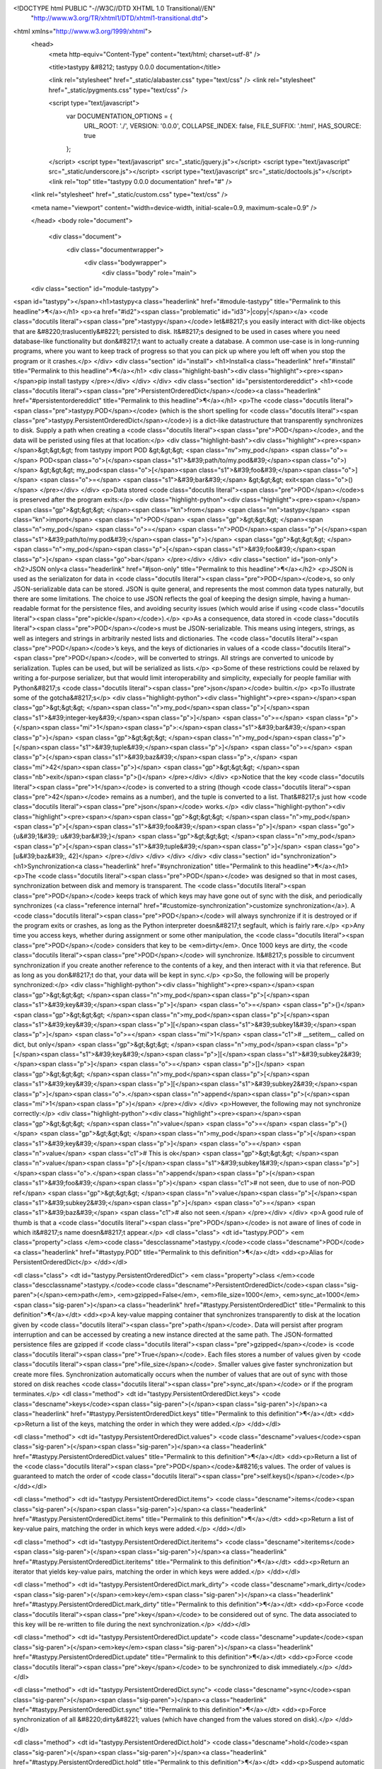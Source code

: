 <!DOCTYPE html PUBLIC "-//W3C//DTD XHTML 1.0 Transitional//EN"
  "http://www.w3.org/TR/xhtml1/DTD/xhtml1-transitional.dtd">


<html xmlns="http://www.w3.org/1999/xhtml">
  <head>
    <meta http-equiv="Content-Type" content="text/html; charset=utf-8" />
    
    <title>tastypy &#8212; tastypy 0.0.0 documentation</title>
    
    <link rel="stylesheet" href="_static/alabaster.css" type="text/css" />
    <link rel="stylesheet" href="_static/pygments.css" type="text/css" />
    
    <script type="text/javascript">
      var DOCUMENTATION_OPTIONS = {
        URL_ROOT:    './',
        VERSION:     '0.0.0',
        COLLAPSE_INDEX: false,
        FILE_SUFFIX: '.html',
        HAS_SOURCE:  true
      };
    </script>
    <script type="text/javascript" src="_static/jquery.js"></script>
    <script type="text/javascript" src="_static/underscore.js"></script>
    <script type="text/javascript" src="_static/doctools.js"></script>
    <link rel="top" title="tastypy 0.0.0 documentation" href="#" />
   
  <link rel="stylesheet" href="_static/custom.css" type="text/css" />
  
  
  <meta name="viewport" content="width=device-width, initial-scale=0.9, maximum-scale=0.9" />

  </head>
  <body role="document">
  

    <div class="document">
      <div class="documentwrapper">
        <div class="bodywrapper">
          <div class="body" role="main">
            
  <div class="section" id="module-tastypy">
<span id="tastypy"></span><h1>tastypy<a class="headerlink" href="#module-tastypy" title="Permalink to this headline">¶</a></h1>
<p><a href="#id2"><span class="problematic" id="id3">|copy|</span></a> <code class="docutils literal"><span class="pre">tastypy</span></code> let&#8217;s you easily interact with dict-like objects that are
&#8220;traslucently&#8221; persisted to disk.  It&#8217;s designed to be used in cases where you
need database-like functionality but don&#8217;t want to actually create a database.
A common use-case is in long-running programs, where you want to keep track of
progress so that you can pick up where you left off when you stop the program
or it crashes.</p>
</div>
<div class="section" id="install">
<h1>Install<a class="headerlink" href="#install" title="Permalink to this headline">¶</a></h1>
<div class="highlight-bash"><div class="highlight"><pre><span></span>pip install tastypy
</pre></div>
</div>
</div>
<div class="section" id="persistentordereddict">
<h1><code class="docutils literal"><span class="pre">PersistentOrderedDict</span></code><a class="headerlink" href="#persistentordereddict" title="Permalink to this headline">¶</a></h1>
<p>The <code class="docutils literal"><span class="pre">tastypy.POD</span></code> (which is the short spelling for
<code class="docutils literal"><span class="pre">tastypy.PersistentOrderedDict</span></code>) is a dict-like datastructure that
transparently synchronizes to disk.  Supply a path when creating a <code class="docutils literal"><span class="pre">POD</span></code>,
and the data will be peristed using files at that location:</p>
<div class="highlight-bash"><div class="highlight"><pre><span></span>&gt;&gt;&gt; from tastypy import POD
&gt;&gt;&gt; <span class="nv">my_pod</span> <span class="o">=</span> POD<span class="o">(</span><span class="s1">&#39;path/to/my.pod&#39;</span><span class="o">)</span>
&gt;&gt;&gt; my_pod<span class="o">[</span><span class="s1">&#39;foo&#39;</span><span class="o">]</span> <span class="o">=</span> <span class="s1">&#39;bar&#39;</span>
&gt;&gt;&gt; exit<span class="o">()</span>
</pre></div>
</div>
<p>Data stored <code class="docutils literal"><span class="pre">POD</span></code>s is preserved after the program exits:</p>
<div class="highlight-python"><div class="highlight"><pre><span></span><span class="gp">&gt;&gt;&gt; </span><span class="kn">from</span> <span class="nn">tastypy</span> <span class="kn">import</span> <span class="n">POD</span>
<span class="gp">&gt;&gt;&gt; </span><span class="n">my_pod</span> <span class="o">=</span> <span class="n">POD</span><span class="p">(</span><span class="s1">&#39;path/to/my.pod&#39;</span><span class="p">)</span>
<span class="gp">&gt;&gt;&gt; </span><span class="n">my_pod</span><span class="p">[</span><span class="s1">&#39;foo&#39;</span><span class="p">]</span>
<span class="go">bar</span>
</pre></div>
</div>
<div class="section" id="json-only">
<h2>JSON only<a class="headerlink" href="#json-only" title="Permalink to this headline">¶</a></h2>
<p>JSON is used as the serializaton for data in <code class="docutils literal"><span class="pre">POD</span></code>s, so only JSON-serializable
data can be stored.  JSON is quite general, and represents the most common data
types naturally, but there are some limitations.  The choice to use JSON
reflects the goal of keeping the design simple, having a human-readable format
for the persistence files, and avoiding security issues (which would arise if
using <code class="docutils literal"><span class="pre">pickle</span></code>).</p>
<p>As a consequence, data stored in <code class="docutils literal"><span class="pre">POD</span></code>s must be JSON-serializable.  This
means using integers, strings, as well as integers and strings in arbitrarily
nested lists and dictionaries.  The <code class="docutils literal"><span class="pre">POD</span></code>’s keys, and the keys of
dictionaries in values of a <code class="docutils literal"><span class="pre">POD</span></code>, will be converted to strings.  All strings
are converted to unicode by serialization.  Tuples can be used, but will be
serialized as lists.</p>
<p>Some of these restrictions could be relaxed by writing a for-purpose
serializer, but that would limit interoperability and simplicity, expecially
for people familiar with Python&#8217;s <code class="docutils literal"><span class="pre">json</span></code> builtin.</p>
<p>To illustrate some of the gotcha&#8217;s</p>
<div class="highlight-python"><div class="highlight"><pre><span></span><span class="gp">&gt;&gt;&gt; </span><span class="n">my_pod</span><span class="p">[</span><span class="s1">&#39;integer-key&#39;</span><span class="p">]</span> <span class="o">=</span> <span class="p">{</span><span class="mi">1</span><span class="p">:</span><span class="s1">&#39;bar&#39;</span><span class="p">}</span>
<span class="gp">&gt;&gt;&gt; </span><span class="n">my_pod</span><span class="p">[</span><span class="s1">&#39;tuple&#39;</span><span class="p">]</span> <span class="o">=</span> <span class="p">(</span><span class="s1">&#39;baz&#39;</span><span class="p">,</span> <span class="mi">42</span><span class="p">)</span>
<span class="gp">&gt;&gt;&gt; </span><span class="nb">exit</span><span class="p">()</span>
</pre></div>
</div>
<p>Notice that the key <code class="docutils literal"><span class="pre">1</span></code> is converted to a string (though <code class="docutils literal"><span class="pre">42</span></code> remains as a
number), and the tuple is converted to a list.  That&#8217;s just how <code class="docutils literal"><span class="pre">json</span></code> works.</p>
<div class="highlight-python"><div class="highlight"><pre><span></span><span class="gp">&gt;&gt;&gt; </span><span class="n">my_pod</span><span class="p">[</span><span class="s1">&#39;foo&#39;</span><span class="p">]</span>
<span class="go">{u&#39;1&#39;: u&#39;bar&#39;}</span>
<span class="gp">&gt;&gt;&gt; </span><span class="n">my_pod</span><span class="p">[</span><span class="s1">&#39;tuple&#39;</span><span class="p">]</span>
<span class="go">[u&#39;baz&#39;, 42]</span>
</pre></div>
</div>
</div>
</div>
<div class="section" id="synchronization">
<h1>Synchronization<a class="headerlink" href="#synchronization" title="Permalink to this headline">¶</a></h1>
<p>The <code class="docutils literal"><span class="pre">POD</span></code> was designed so that in most cases, synchronization between disk
and memory is transparent.  The <code class="docutils literal"><span class="pre">POD</span></code> keeps track of which keys may have gone
out of sync with the disk, and periodically synchronizes
(<a class="reference internal" href="#customize-synchronization">customize synchronization</a>).  A <code class="docutils literal"><span class="pre">POD</span></code> will always synchronize if it is
destroyed or if the program exits or crashes, as long as the Python interpreter
doesn&#8217;t segfault, which is fairly rare.</p>
<p>Any time you access keys, whether during assignment or some other manipulation,
the <code class="docutils literal"><span class="pre">POD</span></code> considers that key to be <em>dirty</em>.  Once 1000 keys are dirty, the
<code class="docutils literal"><span class="pre">POD</span></code> will synchronize.  It&#8217;s possible to circumvent synchronization if you
create another reference to the contents of a key, and then interact with it
via that reference.  But as long as you don&#8217;t do that, your data will be kept
in sync.</p>
<p>So, the following will be properly synchronized:</p>
<div class="highlight-python"><div class="highlight"><pre><span></span><span class="gp">&gt;&gt;&gt; </span><span class="n">my_pod</span><span class="p">[</span><span class="s1">&#39;key&#39;</span><span class="p">]</span> <span class="o">=</span> <span class="p">{}</span>
<span class="gp">&gt;&gt;&gt; </span><span class="n">my_pod</span><span class="p">[</span><span class="s1">&#39;key&#39;</span><span class="p">][</span><span class="s1">&#39;subkey1&#39;</span><span class="p">]</span> <span class="o">=</span> <span class="mi">1</span> <span class="c1"># __setitem__ called on dict, but only</span>
<span class="gp">&gt;&gt;&gt; </span><span class="n">my_pod</span><span class="p">[</span><span class="s1">&#39;key&#39;</span><span class="p">][</span><span class="s1">&#39;subkey2&#39;</span><span class="p">]</span> <span class="o">=</span> <span class="p">[]</span>
<span class="gp">&gt;&gt;&gt; </span><span class="n">my_pod</span><span class="p">[</span><span class="s1">&#39;key&#39;</span><span class="p">][</span><span class="s1">&#39;subkey2&#39;</span><span class="p">]</span><span class="o">.</span><span class="n">append</span><span class="p">(</span><span class="mi">1</span><span class="p">)</span>
</pre></div>
</div>
<p>However, the following may not synchronize correctly:</p>
<div class="highlight-python"><div class="highlight"><pre><span></span><span class="gp">&gt;&gt;&gt; </span><span class="n">value</span> <span class="o">=</span> <span class="p">{}</span>
<span class="gp">&gt;&gt;&gt; </span><span class="n">my_pod</span><span class="p">[</span><span class="s1">&#39;key&#39;</span><span class="p">]</span> <span class="o">=</span> <span class="n">value</span>   <span class="c1"># This is ok</span>
<span class="gp">&gt;&gt;&gt; </span><span class="n">value</span><span class="p">[</span><span class="s1">&#39;subkey1&#39;</span><span class="p">]</span><span class="o">.</span><span class="n">append</span><span class="p">(</span><span class="s1">&#39;foo&#39;</span><span class="p">)</span>  <span class="c1"># not seen, due to use of non-POD ref</span>
<span class="gp">&gt;&gt;&gt; </span><span class="n">value</span><span class="p">[</span><span class="s1">&#39;subkey2&#39;</span><span class="p">]</span> <span class="o">=</span> <span class="s1">&#39;baz&#39;</span>    <span class="c1"># also not seen.</span>
</pre></div>
</div>
<p>A good rule of thumb is that a <code class="docutils literal"><span class="pre">POD</span></code> is not aware of lines of code in which
it&#8217;s name doesn&#8217;t appear.</p>
<dl class="class">
<dt id="tastypy.POD">
<em class="property">class </em><code class="descclassname">tastypy.</code><code class="descname">POD</code><a class="headerlink" href="#tastypy.POD" title="Permalink to this definition">¶</a></dt>
<dd><p>Alias for PersistentOrderedDict</p>
</dd></dl>

<dl class="class">
<dt id="tastypy.PersistentOrderedDict">
<em class="property">class </em><code class="descclassname">tastypy.</code><code class="descname">PersistentOrderedDict</code><span class="sig-paren">(</span><em>path</em>, <em>gzipped=False</em>, <em>file_size=1000</em>, <em>sync_at=1000</em><span class="sig-paren">)</span><a class="headerlink" href="#tastypy.PersistentOrderedDict" title="Permalink to this definition">¶</a></dt>
<dd><p>A key-value mapping container that synchronizes transparently to disk at
the location given by <code class="docutils literal"><span class="pre">path</span></code>.  Data will persist after program
interruption and can be accessed by creating a new instance directed at the
same path.  The JSON-formatted persistence files are gzipped if <code class="docutils literal"><span class="pre">gzipped</span></code> 
is <code class="docutils literal"><span class="pre">True</span></code>.  Each files stores a number of values given by
<code class="docutils literal"><span class="pre">file_size</span></code>.  Smaller values give faster synchronization but create 
more files.  Synchronization automatically occurs when the number of
values that are out of sync with those stored on disk reaches <code class="docutils literal"><span class="pre">sync_at</span></code>
or if the program terminates.</p>
<dl class="method">
<dt id="tastypy.PersistentOrderedDict.keys">
<code class="descname">keys</code><span class="sig-paren">(</span><span class="sig-paren">)</span><a class="headerlink" href="#tastypy.PersistentOrderedDict.keys" title="Permalink to this definition">¶</a></dt>
<dd><p>Return a list of the keys, matching the order in which they were added.</p>
</dd></dl>

<dl class="method">
<dt id="tastypy.PersistentOrderedDict.values">
<code class="descname">values</code><span class="sig-paren">(</span><span class="sig-paren">)</span><a class="headerlink" href="#tastypy.PersistentOrderedDict.values" title="Permalink to this definition">¶</a></dt>
<dd><p>Return a list of the <code class="docutils literal"><span class="pre">POD</span></code>&#8216;s values.  The order of values is
guaranteed to match the order of <code class="docutils literal"><span class="pre">self.keys()</span></code></p>
</dd></dl>

<dl class="method">
<dt id="tastypy.PersistentOrderedDict.items">
<code class="descname">items</code><span class="sig-paren">(</span><span class="sig-paren">)</span><a class="headerlink" href="#tastypy.PersistentOrderedDict.items" title="Permalink to this definition">¶</a></dt>
<dd><p>Return a list of key-value pairs, matching the order in which keys were 
added.</p>
</dd></dl>

<dl class="method">
<dt id="tastypy.PersistentOrderedDict.iteritems">
<code class="descname">iteritems</code><span class="sig-paren">(</span><span class="sig-paren">)</span><a class="headerlink" href="#tastypy.PersistentOrderedDict.iteritems" title="Permalink to this definition">¶</a></dt>
<dd><p>Return an iterator that yields key-value pairs, matching the order
in which keys were added.</p>
</dd></dl>

<dl class="method">
<dt id="tastypy.PersistentOrderedDict.mark_dirty">
<code class="descname">mark_dirty</code><span class="sig-paren">(</span><em>key</em><span class="sig-paren">)</span><a class="headerlink" href="#tastypy.PersistentOrderedDict.mark_dirty" title="Permalink to this definition">¶</a></dt>
<dd><p>Force <code class="docutils literal"><span class="pre">key</span></code> to be considered out of sync.  The data associated to
this key will be re-written to file during the next synchronization.</p>
</dd></dl>

<dl class="method">
<dt id="tastypy.PersistentOrderedDict.update">
<code class="descname">update</code><span class="sig-paren">(</span><em>key</em><span class="sig-paren">)</span><a class="headerlink" href="#tastypy.PersistentOrderedDict.update" title="Permalink to this definition">¶</a></dt>
<dd><p>Force <code class="docutils literal"><span class="pre">key</span></code> to be synchronized to disk immediately.</p>
</dd></dl>

<dl class="method">
<dt id="tastypy.PersistentOrderedDict.sync">
<code class="descname">sync</code><span class="sig-paren">(</span><span class="sig-paren">)</span><a class="headerlink" href="#tastypy.PersistentOrderedDict.sync" title="Permalink to this definition">¶</a></dt>
<dd><p>Force synchronization of all &#8220;dirty&#8221; values (which have changed from
the values stored on disk).</p>
</dd></dl>

<dl class="method">
<dt id="tastypy.PersistentOrderedDict.hold">
<code class="descname">hold</code><span class="sig-paren">(</span><span class="sig-paren">)</span><a class="headerlink" href="#tastypy.PersistentOrderedDict.hold" title="Permalink to this definition">¶</a></dt>
<dd><p>Suspend automatic synchronization to disk.</p>
</dd></dl>

<dl class="method">
<dt id="tastypy.PersistentOrderedDict.unhold">
<code class="descname">unhold</code><span class="sig-paren">(</span><span class="sig-paren">)</span><a class="headerlink" href="#tastypy.PersistentOrderedDict.unhold" title="Permalink to this definition">¶</a></dt>
<dd><p>Resume automatic synchronization to disk.</p>
</dd></dl>

<dl class="method">
<dt id="tastypy.PersistentOrderedDict.revert">
<code class="descname">revert</code><span class="sig-paren">(</span><span class="sig-paren">)</span><a class="headerlink" href="#tastypy.PersistentOrderedDict.revert" title="Permalink to this definition">¶</a></dt>
<dd><p>Load values from disk into memory, discarding any unsynchronized changes.
Forget any files have been marked &#8220;dirty&#8221;.</p>
</dd></dl>

<dl class="method">
<dt id="tastypy.PersistentOrderedDict.copy">
<code class="descname">copy</code><span class="sig-paren">(</span><em>path</em>, <em>file_size</em>, <em>gzipped=False</em><span class="sig-paren">)</span><a class="headerlink" href="#tastypy.PersistentOrderedDict.copy" title="Permalink to this definition">¶</a></dt>
<dd><p>Synchronize the POD to a new location on disk specified by <code class="docutils literal"><span class="pre">path</span></code>.  
Future synchronization will also take place at this new location.  
The old location on disk will be left as-is and will no longer be 
synchronized.  When synchronizing store <code class="docutils literal"><span class="pre">file_size</span></code> number of
values per file, and keep files gzipped if <code class="docutils literal"><span class="pre">gzipped</span></code> is <code class="docutils literal"><span class="pre">True</span></code>.
This is not affected by <code class="docutils literal"><span class="pre">hold()</span></code>.</p>
</dd></dl>

</dd></dl>

</div>
<div class="section" id="progresstracker">
<h1><code class="docutils literal"><span class="pre">ProgressTracker</span></code><a class="headerlink" href="#progresstracker" title="Permalink to this headline">¶</a></h1>
<p>The <code class="docutils literal"><span class="pre">tastypy.Tracker</span></code> (short for <code class="docutils literal"><span class="pre">tastypy.ProgressTracker</span></code>) is a subclass
of the <code class="docutils literal"><span class="pre">POD</span></code> that helps track the progress of long-running programs that
involve performing many repetative tasks, so that the program can pick up where
it left off in case of a crash.</p>
<p>Each value in a tracker represents one task and stores whether that task is
done, and how many times it has been tried, as well as any other data you might
want to associate to it.</p>
<p>Typically for this kind of lon-running program, you want to attempt any tasks
that have not been done and retry tasks that were not completed successfully, but
only up to some maximum number of attempts.</p>
<p>For illustrative purposes, the next example shows how the tracker helps with
this, but we&#8217;ll see a more concise way to do it in a moment.</p>
<div class="highlight-python"><div class="highlight"><pre><span></span><span class="k">def</span> <span class="nf">do_work</span><span class="p">(</span><span class="n">work_queue</span><span class="p">):</span>

    <span class="n">tracker</span> <span class="o">=</span> <span class="n">tastypy</span><span class="o">.</span><span class="n">Tracker</span><span class="p">(</span><span class="s1">&#39;path/to/my.tracker&#39;</span><span class="p">)</span>

    <span class="k">for</span> <span class="n">task</span> <span class="ow">in</span> <span class="n">work_queue</span><span class="p">:</span>

        <span class="c1"># If the task has be done, skip it</span>
        <span class="k">if</span> <span class="n">tracker</span><span class="o">.</span><span class="n">check</span><span class="p">(</span><span class="n">task</span><span class="o">.</span><span class="n">name</span><span class="p">):</span>
            <span class="k">continue</span>

        <span class="c1"># Add the task if it is not already in the tracker</span>
        <span class="k">if</span> <span class="n">task</span><span class="o">.</span><span class="n">name</span> <span class="ow">not</span> <span class="ow">in</span> <span class="n">tracker</span><span class="p">:</span>
            <span class="n">tracker</span><span class="o">.</span><span class="n">add</span><span class="p">(</span><span class="n">task</span><span class="o">.</span><span class="n">name</span><span class="p">)</span>

        <span class="c1"># Skip this task if we&#39;ve tried it too many times</span>
        <span class="k">if</span> <span class="n">tracker</span><span class="o">.</span><span class="n">tries</span><span class="p">(</span><span class="n">task</span><span class="o">.</span><span class="n">name</span><span class="p">)</span> <span class="o">&gt;</span> <span class="n">MAX_TRIES</span><span class="p">:</span>
            <span class="k">continue</span>

        <span class="c1"># Now attempt the task</span>
        <span class="n">result</span> <span class="o">=</span> <span class="n">do_work</span><span class="p">(</span><span class="n">task</span><span class="p">)</span>

        <span class="c1"># If it succeeded, mark the task done, and record results</span>
        <span class="k">if</span> <span class="n">result</span><span class="o">.</span><span class="n">success</span><span class="p">:</span>
            <span class="n">tracker</span><span class="o">.</span><span class="n">mark_done</span><span class="p">(</span><span class="n">task</span><span class="o">.</span><span class="n">name</span><span class="p">)</span>
            <span class="n">tracker</span><span class="p">[</span><span class="n">task</span><span class="o">.</span><span class="n">name</span><span class="p">][</span><span class="s1">&#39;result&#39;</span><span class="p">]</span> <span class="o">=</span> <span class="n">result</span>
</pre></div>
</div>
<p>We can factor out some of the repetitive logic using other functions on the
tracker.  First, we can let the tracker know how many times we care to try a
task before giving up.  And second, we can make use of the function
<code class="docutils literal"><span class="pre">try_it(key)</span></code>.
This packs several steps in the logic we saw in the last example together:</p>
<blockquote>
<div><ul class="simple">
<li>It checks if the task exists in the tracker, if not, it adds it</li>
<li>It checks if the task is done, if yes, it returns <code class="docutils literal"><span class="pre">False</span></code></li>
<li>It checks if the task has already been tried the maximum number of times,
and if so, it also returns <code class="docutils literal"><span class="pre">False</span></code></li>
<li>Otherwise it returns true, and it increments the counter for the number
of times the task has been tried</li>
</ul>
</div></blockquote>
<p>The following function will process each task in a queue, keep track of
attempts, and skip tasks that have been done or which have been attempted too
many times, and record results from each task</p>
<div class="highlight-python"><div class="highlight"><pre><span></span><span class="k">def</span> <span class="nf">do_work</span><span class="p">(</span><span class="n">work_queue</span><span class="p">):</span>

    <span class="n">tracker</span> <span class="o">=</span> <span class="n">tastypy</span><span class="o">.</span><span class="n">Tracker</span><span class="p">(</span><span class="s1">&#39;path/to/my.tracker&#39;</span><span class="p">,</span> <span class="n">max_tries</span><span class="o">=</span><span class="mi">3</span><span class="p">)</span>

    <span class="k">for</span> <span class="n">task</span> <span class="ow">in</span> <span class="n">work_queue</span><span class="p">:</span>

        <span class="c1"># Skip tasks that are done or tried too many times</span>
        <span class="k">if</span> <span class="ow">not</span> <span class="n">tracker</span><span class="o">.</span><span class="n">try_it</span><span class="p">(</span><span class="n">task</span><span class="o">.</span><span class="n">name</span><span class="p">):</span>
            <span class="k">continue</span>

        <span class="c1"># Do the work</span>
        <span class="n">do_work</span><span class="p">(</span><span class="n">task</span><span class="p">)</span>

        <span class="c1"># Mark the task done and record results</span>
        <span class="n">tracker</span><span class="o">.</span><span class="n">mark_done</span><span class="p">(</span><span class="n">task</span><span class="o">.</span><span class="n">name</span><span class="p">)</span>
        <span class="n">tracker</span><span class="p">[</span><span class="n">task</span><span class="o">.</span><span class="n">name</span><span class="p">][</span><span class="s1">&#39;result&#39;</span><span class="p">]</span> <span class="o">=</span> <span class="n">result</span>
</pre></div>
</div>
<p>This tends to be the most common usecase, although the tracker is versatile,
and is just a <code class="docutils literal"><span class="pre">POD</span></code> with extra methods.  See the full listing of methods
below. The value stored for each task is a <code class="docutils literal"><span class="pre">dict</span></code> with two special keys used
to keep track of the status: <code class="docutils literal"><span class="pre">_tries</span></code> and <code class="docutils literal"><span class="pre">_done</span></code>.  You can attach any
other values, but of course you&#8217;ll want to avoid overwriting or deleting these
keys.</p>
<dl class="class">
<dt id="tastypy._ProgressTracker">
<em class="property">class </em><code class="descclassname">tastypy.</code><code class="descname">_ProgressTracker</code><span class="sig-paren">(</span><em>path</em>, <em>gzipped=False</em>, <em>file_size=1000</em>, <em>sync_at=1000</em><span class="sig-paren">)</span><a class="headerlink" href="#tastypy._ProgressTracker" title="Permalink to this definition">¶</a></dt>
<dd><p>ProgressTracker(path)</p>
<p>A specialized subclass of POD whose values are all dictionaries
representing the status of tasks or items to be &#8220;done&#8221;, with convenience
functions for keeping track of the number of times items have been tried.
Synchronizing disk using files stored under <code class="docutils literal"><span class="pre">path</span></code>.  If <code class="docutils literal"><span class="pre">gzipped</span></code> is
<code class="docutils literal"><span class="pre">True</span></code>, then gzip the persistence files.  <code class="docutils literal"><span class="pre">lines_per_file</span></code> determines
how many of the <code class="docutils literal"><span class="pre">Tracker</span></code>’s values are stored in a single before creating
a new one.</p>
<dl class="method">
<dt id="tastypy._ProgressTracker.add">
<code class="descname">add</code><span class="sig-paren">(</span><em>key</em><span class="sig-paren">)</span><a class="headerlink" href="#tastypy._ProgressTracker.add" title="Permalink to this definition">¶</a></dt>
<dd><p>Add a key to the tracker, initialized as not done, with zero tries.</p>
</dd></dl>

<dl class="method">
<dt id="tastypy._ProgressTracker.add_if_absent">
<code class="descname">add_if_absent</code><span class="sig-paren">(</span><em>key</em><span class="sig-paren">)</span><a class="headerlink" href="#tastypy._ProgressTracker.add_if_absent" title="Permalink to this definition">¶</a></dt>
<dd><p>Same as add, but don&#8217;t raise an error if the key exists, just do nothing.</p>
</dd></dl>

<dl class="method">
<dt id="tastypy._ProgressTracker.check">
<code class="descname">check</code><span class="sig-paren">(</span><em>key</em><span class="sig-paren">)</span><a class="headerlink" href="#tastypy._ProgressTracker.check" title="Permalink to this definition">¶</a></dt>
<dd><p>Returns <code class="docutils literal"><span class="pre">True</span></code> if <code class="docutils literal"><span class="pre">key</span></code> is done.</p>
</dd></dl>

<dl class="method">
<dt id="tastypy._ProgressTracker.check_or_add">
<code class="descname">check_or_add</code><span class="sig-paren">(</span><em>key</em><span class="sig-paren">)</span><a class="headerlink" href="#tastypy._ProgressTracker.check_or_add" title="Permalink to this definition">¶</a></dt>
<dd><p>checks if there is an entry for key already marked as done
(returns True if so).  If no entry exists for key, it makes one
and provides it with a defualt value of _done:False and _tries:0</p>
</dd></dl>

<dl class="method">
<dt id="tastypy._ProgressTracker.decrement_tries">
<code class="descname">decrement_tries</code><span class="sig-paren">(</span><em>key</em><span class="sig-paren">)</span><a class="headerlink" href="#tastypy._ProgressTracker.decrement_tries" title="Permalink to this definition">¶</a></dt>
<dd><p>Decrement the tries counter for <code class="docutils literal"><span class="pre">key</span></code>.</p>
</dd></dl>

<dl class="method">
<dt id="tastypy._ProgressTracker.fraction_done">
<code class="descname">fraction_done</code><span class="sig-paren">(</span><span class="sig-paren">)</span><a class="headerlink" href="#tastypy._ProgressTracker.fraction_done" title="Permalink to this definition">¶</a></dt>
<dd><p>Returns the fraction (between 0 and 1) of entries that are done.</p>
</dd></dl>

<dl class="method">
<dt id="tastypy._ProgressTracker.fraction_tried">
<code class="descname">fraction_tried</code><span class="sig-paren">(</span><span class="sig-paren">)</span><a class="headerlink" href="#tastypy._ProgressTracker.fraction_tried" title="Permalink to this definition">¶</a></dt>
<dd><p>Returns the fraction (between 0 and 1) of entries that have been tried
at least once.</p>
</dd></dl>

<dl class="method">
<dt id="tastypy._ProgressTracker.increment_tries">
<code class="descname">increment_tries</code><span class="sig-paren">(</span><em>key</em><span class="sig-paren">)</span><a class="headerlink" href="#tastypy._ProgressTracker.increment_tries" title="Permalink to this definition">¶</a></dt>
<dd><p>Increment the tries counter for <code class="docutils literal"><span class="pre">key</span></code>.</p>
</dd></dl>

<dl class="method">
<dt id="tastypy._ProgressTracker.mark_done">
<code class="descname">mark_done</code><span class="sig-paren">(</span><em>key</em><span class="sig-paren">)</span><a class="headerlink" href="#tastypy._ProgressTracker.mark_done" title="Permalink to this definition">¶</a></dt>
<dd><p>Mark the <code class="docutils literal"><span class="pre">key</span></code> as done.</p>
</dd></dl>

<dl class="method">
<dt id="tastypy._ProgressTracker.mark_not_done">
<code class="descname">mark_not_done</code><span class="sig-paren">(</span><em>key</em><span class="sig-paren">)</span><a class="headerlink" href="#tastypy._ProgressTracker.mark_not_done" title="Permalink to this definition">¶</a></dt>
<dd><p>Mark the <code class="docutils literal"><span class="pre">key</span></code> as not done.</p>
</dd></dl>

<dl class="method">
<dt id="tastypy._ProgressTracker.num_done">
<code class="descname">num_done</code><span class="sig-paren">(</span><span class="sig-paren">)</span><a class="headerlink" href="#tastypy._ProgressTracker.num_done" title="Permalink to this definition">¶</a></dt>
<dd><p>Returns the number of entries that are done.</p>
</dd></dl>

<dl class="method">
<dt id="tastypy._ProgressTracker.num_tried">
<code class="descname">num_tried</code><span class="sig-paren">(</span><span class="sig-paren">)</span><a class="headerlink" href="#tastypy._ProgressTracker.num_tried" title="Permalink to this definition">¶</a></dt>
<dd><p>Returns the number of entries that have been tried at least once.</p>
</dd></dl>

<dl class="method">
<dt id="tastypy._ProgressTracker.percent">
<code class="descname">percent</code><span class="sig-paren">(</span><em>fraction</em>, <em>decimals</em><span class="sig-paren">)</span><a class="headerlink" href="#tastypy._ProgressTracker.percent" title="Permalink to this definition">¶</a></dt>
<dd><p>Return a string representing the percentage, corresponding to the
fraction given.  E.g.: <code class="docutils literal"><span class="pre">'34.70</span> <span class="pre">%'</span></code>.  Includes <code class="docutils literal"><span class="pre">decimal</span></code> number of 
decimals in the percentage representation (default 2).</p>
</dd></dl>

<dl class="method">
<dt id="tastypy._ProgressTracker.percent_done">
<code class="descname">percent_done</code><span class="sig-paren">(</span><em>decimals=2</em><span class="sig-paren">)</span><a class="headerlink" href="#tastypy._ProgressTracker.percent_done" title="Permalink to this definition">¶</a></dt>
<dd><p>Return a string representing the percentage of entries done,
E.g.: <code class="docutils literal"><span class="pre">'34.70</span> <span class="pre">%'</span></code>.  Includes <code class="docutils literal"><span class="pre">decimal</span></code> number of decimals in the
percentage representation (default 2).</p>
</dd></dl>

<dl class="method">
<dt id="tastypy._ProgressTracker.percent_not_done">
<code class="descname">percent_not_done</code><span class="sig-paren">(</span><em>decimals=2</em><span class="sig-paren">)</span><a class="headerlink" href="#tastypy._ProgressTracker.percent_not_done" title="Permalink to this definition">¶</a></dt>
<dd><p>Return a string representing the percentage of entries <em>not</em> done,
E.g.: <code class="docutils literal"><span class="pre">'34.70</span> <span class="pre">%'</span></code>.  Includes <code class="docutils literal"><span class="pre">decimal</span></code> number of decimals in the
percentage representation (default 2).</p>
</dd></dl>

<dl class="method">
<dt id="tastypy._ProgressTracker.percent_not_tried">
<code class="descname">percent_not_tried</code><span class="sig-paren">(</span><em>decimals=2</em><span class="sig-paren">)</span><a class="headerlink" href="#tastypy._ProgressTracker.percent_not_tried" title="Permalink to this definition">¶</a></dt>
<dd><p>Return a string representing the percentage of entries tried at least
once, E.g.: <code class="docutils literal"><span class="pre">'34.70</span> <span class="pre">%'</span></code>.  Includes <code class="docutils literal"><span class="pre">decimal</span></code> number of decimals in
the percentage representation (default 2).</p>
</dd></dl>

<dl class="method">
<dt id="tastypy._ProgressTracker.percent_tried">
<code class="descname">percent_tried</code><span class="sig-paren">(</span><em>decimals=2</em><span class="sig-paren">)</span><a class="headerlink" href="#tastypy._ProgressTracker.percent_tried" title="Permalink to this definition">¶</a></dt>
<dd><p>Return a string representing the percentage of entries tried at least
once, E.g.: <code class="docutils literal"><span class="pre">'34.70</span> <span class="pre">%'</span></code>.  Includes <code class="docutils literal"><span class="pre">decimal</span></code> number of decimals in
the percentage representation (default 2).</p>
</dd></dl>

<dl class="method">
<dt id="tastypy._ProgressTracker.reset_tries">
<code class="descname">reset_tries</code><span class="sig-paren">(</span><em>key</em><span class="sig-paren">)</span><a class="headerlink" href="#tastypy._ProgressTracker.reset_tries" title="Permalink to this definition">¶</a></dt>
<dd><p>Reset the tries counter for <code class="docutils literal"><span class="pre">key</span></code> to zero.</p>
</dd></dl>

<dl class="method">
<dt id="tastypy._ProgressTracker.tries">
<code class="descname">tries</code><span class="sig-paren">(</span><em>key</em><span class="sig-paren">)</span><a class="headerlink" href="#tastypy._ProgressTracker.tries" title="Permalink to this definition">¶</a></dt>
<dd><p>Retrieve the number of times <code class="docutils literal"><span class="pre">key</span></code> has been tried.</p>
</dd></dl>

</dd></dl>

<div class="section" id="customize-synchronization">
<span id="id1"></span><h2>Customize synchronization<a class="headerlink" href="#customize-synchronization" title="Permalink to this headline">¶</a></h2>
<p>In general, you should stick to</p>
<p>by assigning somethign to one of their keys.  For example, doing <code class="docutils literal"><span class="pre">my_pod['foo']</span>
<span class="pre">=</span> <span class="pre">'baz'</span></code> triggers <code class="docutils literal"><span class="pre">my_pod</span></code> to sync to disk.</p>
<p>This is accomplished within the <code class="docutils literal"><span class="pre">__setitem__</span></code> method of <code class="docutils literal"><span class="pre">POD</span></code>, so any
assignment to a key will trigger synchronization.</p>
<p>However, if you assign a mutable object to a <code class="docutils literal"><span class="pre">POD</span></code> there is no way for it to
know if you mutate <em>that</em> object.  For example:</p>
<div class="highlight-python"><div class="highlight"><pre><span></span><span class="gp">&gt;&gt;&gt; </span><span class="n">my_pod</span><span class="p">[</span><span class="s1">&#39;mutable&#39;</span><span class="p">]</span> <span class="o">=</span> <span class="p">[</span><span class="mi">1</span><span class="p">,</span><span class="mi">2</span><span class="p">,</span><span class="mi">3</span><span class="p">]</span>     <span class="c1"># synchronization happens</span>
<span class="gp">&gt;&gt;&gt; </span><span class="n">my_pod</span><span class="p">[</span><span class="s1">&#39;mutable&#39;</span><span class="p">]</span><span class="o">.</span><span class="n">append</span><span class="p">(</span><span class="mi">4</span><span class="p">)</span>     <span class="c1"># no synchronization!</span>
</pre></div>
</div>
<p>To explicitly ask for a key to be synchronized, simply call
<code class="docutils literal"><span class="pre">my_pod.update(key)</span></code>.</p>
</div>
</div>
<div class="section" id="suspending-synchronization">
<h1>Suspending synchronization<a class="headerlink" href="#suspending-synchronization" title="Permalink to this headline">¶</a></h1>
<p>If you are making many changes to a <code class="docutils literal"><span class="pre">POD</span></code>, it is often best to suspend
synchronization, make all of the changes, then synchronize afterward.</p>
<p>To temporarily turn off automatic synchronization, call <code class="docutils literal"><span class="pre">POD.hold()</span></code>.
For a on-time synchronization of all not-yet-sync&#8217;d changes to be syncronized,
call <code class="docutils literal"><span class="pre">POD.sync()</span></code>.  To reactivate automatic synchronization (and synchronize
any outstanding changes) call <code class="docutils literal"><span class="pre">POD.unhold()</span></code>.</p>
<p>Note, <code class="docutils literal"><span class="pre">POD</span></code> and its related always synchronize at exit, e.g. if the program
crashes or if you issue a keyboard interrupt, so you don&#8217;t need to worry about
hitting Ctrl-C.</p>
<p>This is similar to how buffered data in an open file is handled&#8211;only a very bad
crash that prevents the program from performing cleanup operations at exit
would cause lost data.</p>
</div>


          </div>
        </div>
      </div>
      <div class="sphinxsidebar" role="navigation" aria-label="main navigation">
        <div class="sphinxsidebarwrapper">
  <h3><a href="#">Table Of Contents</a></h3>
  <ul>
<li><a class="reference internal" href="#">tastypy</a></li>
<li><a class="reference internal" href="#install">Install</a></li>
<li><a class="reference internal" href="#persistentordereddict"><code class="docutils literal"><span class="pre">PersistentOrderedDict</span></code></a><ul>
<li><a class="reference internal" href="#json-only">JSON only</a></li>
</ul>
</li>
<li><a class="reference internal" href="#synchronization">Synchronization</a></li>
<li><a class="reference internal" href="#progresstracker"><code class="docutils literal"><span class="pre">ProgressTracker</span></code></a><ul>
<li><a class="reference internal" href="#customize-synchronization">Customize synchronization</a></li>
</ul>
</li>
<li><a class="reference internal" href="#suspending-synchronization">Suspending synchronization</a></li>
</ul>
<div class="relations">
<h3>Related Topics</h3>
<ul>
  <li><a href="#">Documentation overview</a><ul>
  </ul></li>
</ul>
</div>
  <div role="note" aria-label="source link">
    <h3>This Page</h3>
    <ul class="this-page-menu">
      <li><a href="_sources/index.txt"
            rel="nofollow">Show Source</a></li>
    </ul>
   </div>
<div id="searchbox" style="display: none" role="search">
  <h3>Quick search</h3>
    <form class="search" action="search.html" method="get">
      <div><input type="text" name="q" /></div>
      <div><input type="submit" value="Go" /></div>
      <input type="hidden" name="check_keywords" value="yes" />
      <input type="hidden" name="area" value="default" />
    </form>
</div>
<script type="text/javascript">$('#searchbox').show(0);</script>
        </div>
      </div>
      <div class="clearer"></div>
    </div>
    <div class="footer">
      &copy;2017, Edward Newell.
      
      |
      Powered by <a href="http://sphinx-doc.org/">Sphinx 1.4.6</a>
      &amp; <a href="https://github.com/bitprophet/alabaster">Alabaster 0.7.9</a>
      
      |
      <a href="_sources/index.txt"
          rel="nofollow">Page source</a>
    </div>

    

    
  </body>
</html>